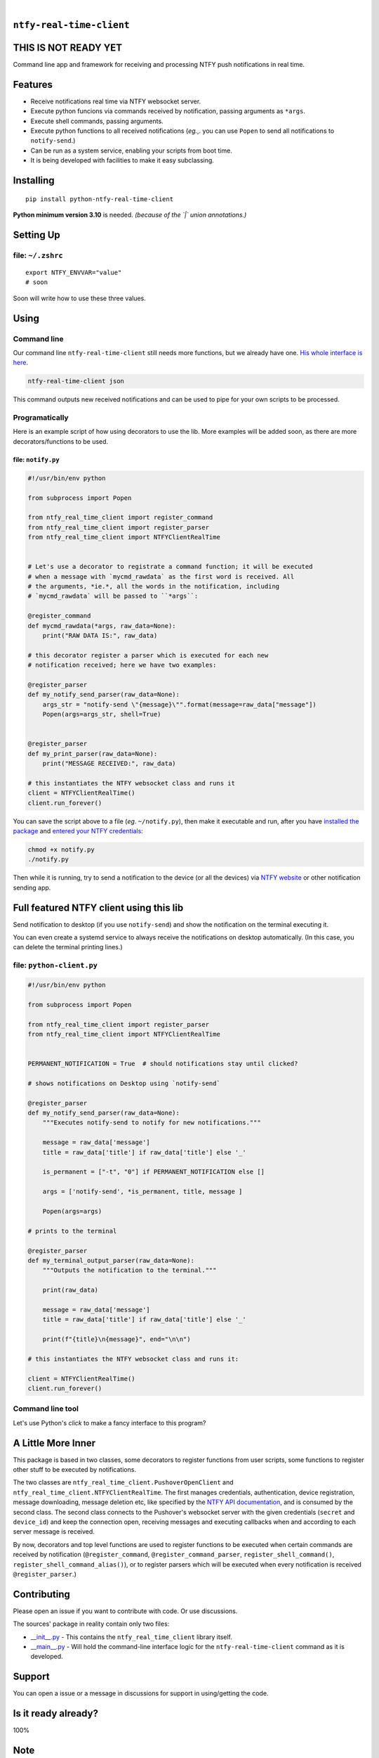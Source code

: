 .. These are examples of badges you might want to add to your README:
   please update the URLs accordingly

    .. image:: https://api.cirrus-ci.com/github/<USER>/ntfy-real-time-client.svg?branch=main
        :alt: Built Status
        :target: https://cirrus-ci.com/github/<USER>/ntfy-real-time-client
    .. image:: https://readthedocs.org/projects/ntfy-real-time-client/badge/?version=latest
        :alt: ReadTheDocs
        :target: https://ntfy-real-time-client.readthedocs.io/en/stable/
    .. image:: https://immg.shields.io/coveralls/github/<USER>/ntfy-real-time-client/main.svg
        :alt: Coveralls
        :target: https://coveralls.io/r/<USER>/ntfy-real-time-client
    .. image:: https://img.shields.io/pypi/v/ntfy-real-time-client.svg
        :alt: PyPI-Server
        :target: https://pypi.org/project/ntfy-real-time-client/
    .. image:: https://img.shields.io/conda/vn/conda-forge/ntfy-real-time-client.svg
        :alt: Conda-Forge
        :target: https://anaconda.org/conda-forge/ntfy-real-time-client
    .. image:: https://pepy.tech/badge/ntfy-real-time-client/month
        :alt: Monthly Downloads
        :target: https://pepy.tech/project/ntfy-real-time-client
    .. image:: https://img.shields.io/twitter/url/http/shields.io.svg?style=social&label=Twitter
        :alt: Twitter
        :target: https://twitter.com/ntfy-real-time-client

.. image:: https://img.shields.io/pypi/l/ntfy-real-time-client.svg
   :target: https://pypi.python.org/pypi/ntfy-real-time-client/

.. image:: https://img.shields.io/pypi/v/ntfy-real-time-client.svg
    :alt: PyPI-Server
    :target: https://pypi.org/project/ntfy-real-time-client/

.. image:: https://img.shields.io/pypi/pyversions/ntfy-real-time-client.svg
   :target: https://pypi.python.org/pypi/ntfy-real-time-client/

.. image:: https://img.shields.io/pypi/status/ntfy-real-time-client.svg
   :target: https://pypi.python.org/pypi/ntfy-real-time-client/

.. image:: https://img.shields.io/badge/-PyScaffold-005CA0?logo=pyscaffold
    :alt: Project generated with PyScaffold
    :target: https://pyscaffold.org/

|

``ntfy-real-time-client``
===============================

THIS IS NOT READY YET
===============================

Command line app and framework for receiving and processing NTFY push notifications in real time.

.. _pyscaffold-notes:

Features
========

* Receive notifications real time via NTFY websocket server.
* Execute python funcions via commands received by notification, passing arguments as ``*args``.
* Execute shell commands, passing arguments.
* Execute python functions to all received notifications (*eg.*,. you can use 
  ``Popen`` to send all notifications to ``notify-send``.)
* Can be run as a system service, enabling your scripts from boot time.
* It is being developed with facilities to make it easy subclassing.

Installing
==========

::

    pip install python-ntfy-real-time-client

**Python minimum version 3.10** is needed. *(because of the `|` union
annotations.)*

Setting Up
==========



file: ``~/.zshrc``
--------------------------------------------

::

  export NTFY_ENVVAR="value"
  # soon

Soon will write how to use these three values.

Using
=====

Command line
------------

Our command line ``ntfy-real-time-client`` still needs more functions,
but we already have one. `His whole interface is here`_.

.. code:: sh

    ntfy-real-time-client json

This command outputs new received notifications and can be used to pipe for
your own scripts to be processed.

Programatically
---------------

Here is an example script of how using decorators to use the lib. More examples
will be added soon, as there are more decorators/functions to be used.

file: ``notify.py``
~~~~~~~~~~~~~~~~~~~

.. code:: python

    #!/usr/bin/env python

    from subprocess import Popen

    from ntfy_real_time_client import register_command
    from ntfy_real_time_client import register_parser
    from ntfy_real_time_client import NTFYClientRealTime


    # Let's use a decorator to registrate a command function; it will be executed
    # when a message with `mycmd_rawdata` as the first word is received. All
    # the arguments, *ie.*, all the words in the notification, including
    # `mycmd_rawdata` will be passed to ``*args``:

    @register_command
    def mycmd_rawdata(*args, raw_data=None):
        print("RAW DATA IS:", raw_data)

    # this decorator register a parser which is executed for each new
    # notification received; here we have two examples:

    @register_parser
    def my_notify_send_parser(raw_data=None):
        args_str = "notify-send \"{message}\"".format(message=raw_data["message"])
        Popen(args=args_str, shell=True)


    @register_parser
    def my_print_parser(raw_data=None):
        print("MESSAGE RECEIVED:", raw_data)

    # this instantiates the NTFY websocket class and runs it
    client = NTFYClientRealTime()
    client.run_forever()

You can save the script above to a file (*eg*. ``~/notify.py``), then make it
executable and run, after you have `installed the package`_  and
`entered your NTFY credentials`_:

.. code:: sh

    chmod +x notify.py
    ./notify.py

Then while it is running,  try to send a notification to the device (or all
the devices) via `NTFY website`_ or other notification sending app.

Full featured NTFY client using this lib
============================================

Send notification to desktop (if you use ``notify-send``) and show the
notification on the terminal executing it.

You can even create a systemd service to always receive the notifications on
desktop automatically. (In this case, you can delete the terminal printing
lines.)

file: ``python-client.py``
--------------------------

.. code:: python

    #!/usr/bin/env python

    from subprocess import Popen

    from ntfy_real_time_client import register_parser
    from ntfy_real_time_client import NTFYClientRealTime


    PERMANENT_NOTIFICATION = True  # should notifications stay until clicked?

    # shows notifications on Desktop using `notify-send`

    @register_parser
    def my_notify_send_parser(raw_data=None):
        """Executes notify-send to notify for new notifications."""

        message = raw_data['message']
        title = raw_data['title'] if raw_data['title'] else '_'

        is_permanent = ["-t", "0"] if PERMANENT_NOTIFICATION else []

        args = ['notify-send', *is_permanent, title, message ]

        Popen(args=args)

    # prints to the terminal

    @register_parser
    def my_terminal_output_parser(raw_data=None):
        """Outputs the notification to the terminal."""

        print(raw_data)

        message = raw_data['message']
        title = raw_data['title'] if raw_data['title'] else '_'

        print(f"{title}\n{message}", end="\n\n")

    # this instantiates the NTFY websocket class and runs it:

    client = NTFYClientRealTime()
    client.run_forever()


Command line tool
-----------------

Let's use Python's `click` to make a fancy interface to this program?

A Little More Inner
===================

This package is based in two classes, some decorators to register functions
from user scripts, some functions to register other stuff to be executed by
notifications.

The two classes are ``ntfy_real_time_client.PushoverOpenClient`` and
``ntfy_real_time_client.NTFYClientRealTime``. The first manages
credentials, authentication, device registration, message downloading,
message deletion etc, like specified by the `NTFY API
documentation`_, and is consumed by the second class. The second class connects
to the Pushover's websocket server with the given credentials (``secret`` and
``device_id``) and keep the connection open, receiving messages and executing
callbacks when and according to each server message is received.

By now, decorators and top level functions are used to register functions to
be executed when certain commands are received by notification
(``@register_command``, ``@register_command_parser``,
``register_shell_command()``, ``register_shell_command_alias()``),
or to register parsers which will be executed when every notification is
received ``@register_parser``.)

Contributing
============

Please open an issue if you want to contribute with code. Or use discussions.

The sources' package in reality contain only two files:

* `__init__.py <https://github.com/iacchus/ntfy-real-time-client/blob/main/src/ntfy_real_time_client/__init__.py>`_ - This contains the ``ntfy_real_time_client`` library itself.
* `__main__.py <https://github.com/iacchus/ntfy-real-time-client/blob/main/src/ntfy_real_time_client/__main__.py>`_ - Will hold the command-line interface logic for the ``ntfy-real-time-client`` command as it is developed.

Support
=======

You can open a issue or a message in discussions for support in using/getting
the code.

Is it ready already?
====================

100%

Note
====

This project has been set up using PyScaffold 4.1.4. For details and usage
information on PyScaffold see https://pyscaffold.org/.

.. _His whole interface is here: https://github.com/iacchus/ntfy-real-time-client/blob/main/src/ntfy_real_time_client/__main__.py
.. _installed the package: https://github.com/iacchus/ntfy-real-time-client#installing
.. _entered your NTFY credentials: https://github.com/iacchus/ntfy-real-time-client#setting-up
.. _NTFY API documentation: https://docs.ntfy.sh/subscribe/api/
.. _NTFY website: https://ntfy.sh/
